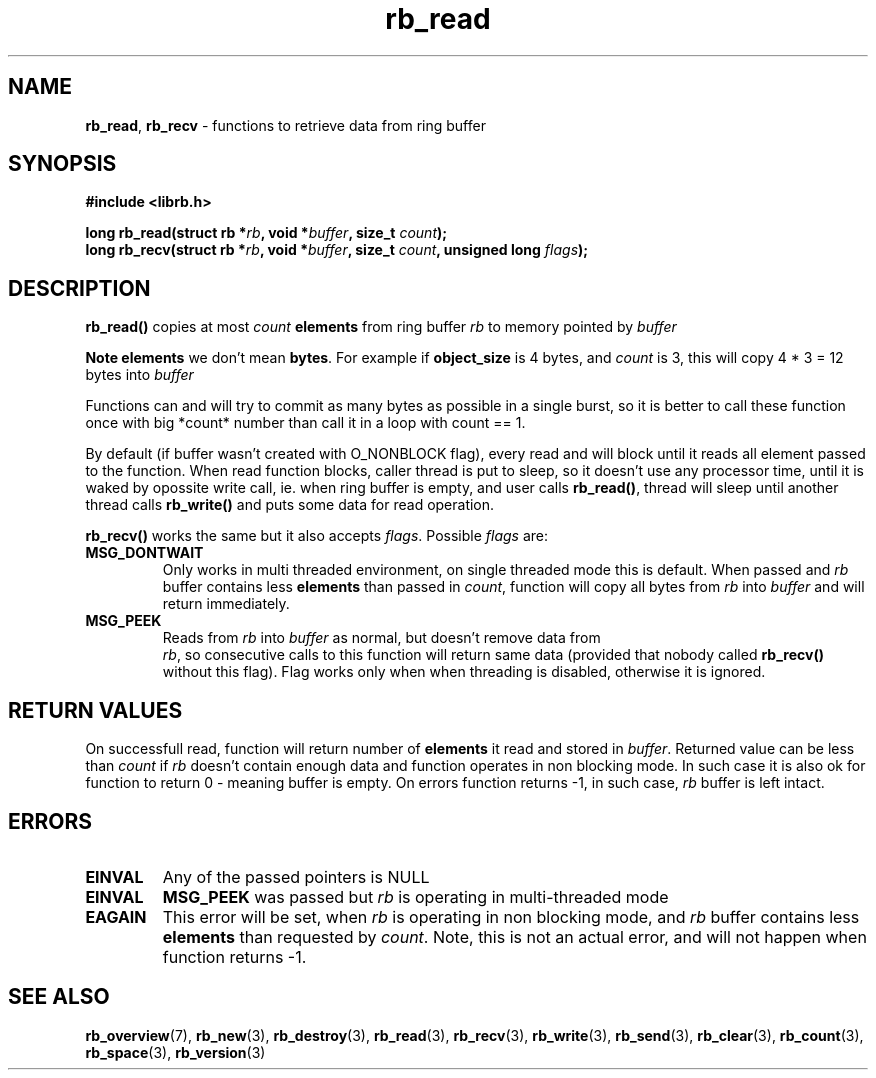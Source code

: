 .TH "rb_read" "3" "24 July 2017 (v2.0.0)" "bofc.pl"

.SH NAME
\fBrb_read\fR, \fBrb_recv\fR - functions to retrieve data from ring buffer

.SH SYNOPSIS

.sh
.BI "#include <librb.h>"

.sh
.BI "long rb_read(struct rb *" rb ", void *" buffer ", size_t " count ");"
.br
.BI "long rb_recv(struct rb *" rb ", void *" buffer ", size_t " count ","
.BI "unsigned long " flags ");"

.SH DESCRIPTION
\fBrb_read()\fR copies at most \fIcount\fB \fBelements\fR from ring buffer
\fIrb\fR to memory pointed by \fIbuffer\fB

Note  \fBelements\fR we don't mean \fBbytes\fR. For example if
\fBobject_size\fR is 4 bytes, and \fIcount\fR is 3, this will copy 4 * 3 = 12
bytes into \fIbuffer\fR

Functions can and will try to commit as many bytes as possible in a single
burst, so it is better to call these function once with big *count* number than
call it in a loop with count == 1.

By default (if buffer wasn't created with O_NONBLOCK flag), every read and will
block until it reads all element passed to the function. When read function
blocks, caller thread is put to sleep, so it doesn't use any processor time,
until it is waked by opossite write call, ie. when ring buffer is empty, and
user calls \fBrb_read()\fR, thread will sleep until another thread calls
\fBrb_write()\fR and puts some data for read operation.

\fBrb_recv()\fR works the same but it also accepts \fIflags\fR. Possible
\fIflags\fR are:

.TP
.B MSG_DONTWAIT
Only works in multi threaded environment, on single threaded mode this is
default.  When passed and \fIrb\fR buffer contains less \fBelements\fR than
passed in \fIcount\fR, function will copy all bytes from \fIrb\fR into
\fIbuffer\fR and will return immediately.

.TP
.B MSG_PEEK
Reads from \fIrb\fR into \fIbuffer\fR as normal, but doesn't remove data from
 \fIrb\fR, so consecutive calls to this function will return same data (provided
that nobody called \fBrb_recv()\fR without this flag). Flag works only when when
threading is disabled, otherwise it is ignored.

.SH RETURN VALUES
On successfull read, function will return number of \fBelements\fR it read and
stored in \fIbuffer\fR. Returned value can be less than \fIcount\fR if \fIrb\fR
doesn't contain enough data and function operates in non blocking mode. In such
case it is also ok for function to return 0 - meaning buffer is empty. On errors
function returns -1, in such case, \fIrb\fR buffer is left intact.

.SH ERRORS

.TP
.B EINVAL
Any of the passed pointers is NULL

.TP
.B EINVAL
\fBMSG_PEEK\fR was passed but \fIrb\fR is operating in multi-threaded mode

.TP
.B EAGAIN
This error will be set, when \fIrb\fR is operating in non blocking mode, and \fIrb\fR
buffer contains less \fBelements\fR than requested by \fIcount\fR. Note, this is
not an actual error, and will not happen when function returns -1.

.SH SEE ALSO
.BR rb_overview (7),
.BR rb_new (3),
.BR rb_destroy (3),
.BR rb_read (3),
.BR rb_recv (3),
.BR rb_write (3),
.BR rb_send (3),
.BR rb_clear (3),
.BR rb_count (3),
.BR rb_space (3),
.BR rb_version (3)
